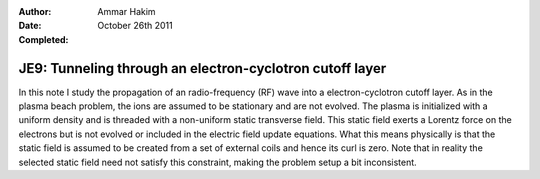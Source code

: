 :Author: Ammar Hakim
:Date: October 26th 2011
:Completed: 

JE9: Tunneling through an electron-cyclotron cutoff layer
=========================================================

In this note I study the propagation of an radio-frequency (RF) wave
into a electron-cyclotron cutoff layer. As in the plasma beach
problem, the ions are assumed to be stationary and are not
evolved. The plasma is initialized with a uniform density and is
threaded with a non-uniform static transverse field. This static field
exerts a Lorentz force on the electrons but is not evolved or included
in the electric field update equations. What this means physically is
that the static field is assumed to be created from a set of external
coils and hence its curl is zero. Note that in reality the selected
static field need not satisfy this constraint, making the problem
setup a bit inconsistent.
